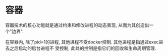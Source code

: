* 容器
容器技术的核心功能就是通过约束和修改进程的动态表现, 从而为其创造出一个"边界".

在容器内, 除了pid=1的进程, 其他进程不受docker控制. 其他进程是指通过exec进去之后启动的后台进程不
受控制, 此处的控制是指它们的回收和生命周期管理.



